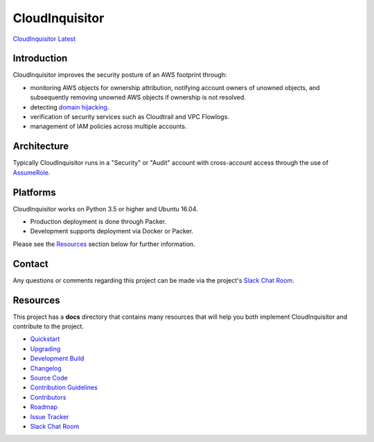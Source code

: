 ###############
CloudInquisitor
###############
`CloudInquisitor Latest </releases/latest>`_

============
Introduction
============

CloudInquisitor improves the security posture of an AWS footprint through:

* monitoring AWS objects for ownership attribution, notifying account owners of unowned objects, and subsequently removing unowned AWS objects if ownership is not resolved.
* detecting `domain hijacking <https://labs.detectify.com/2014/10/21/hostile-subdomain-takeover-using-herokugithubdesk-more/>`_.
* verification of security services such as Cloudtrail and VPC Flowlogs.
* management of IAM policies across multiple accounts.

============
Architecture
============

Typically CloudInquisitor runs in a "Security" or "Audit" account with cross-account access through the use of `AssumeRole <https://docs.aws.amazon.com/STS/latest/APIReference/API_AssumeRole.html>`_.

=========
Platforms
=========

CloudInquisitor works on Python 3.5 or higher and Ubuntu 16.04. 

* Production deployment is done through Packer.
* Development supports deployment via Docker or Packer.

Please see the `Resources`_ section below for further information.

=======
Contact
=======

Any questions or comments regarding this project can be made via the project's `Slack Chat Room <https://cinq.slack.com>`_.

=========
Resources
=========

This project has a **docs** directory that contains many resources that will help you both implement CloudInquisitor and contribute to the project.

* `Quickstart <docs/quickstart.rst>`_
* `Upgrading <docs/upgrade.rst>`_
* `Development Build <docs/develop.rst>`_
* `Changelog <docs/changelog.rst>`_
* `Source Code <https://www.github.com/riotgames/CloudInquisitor>`_
* `Contribution Guidelines <docs/contributing.rst>`_
* `Contributors <docs/contributors.rst>`_
* `Roadmap <docs/roadmap.rst>`_
* `Issue Tracker <../../issues>`_
* `Slack Chat Room <https://cinq.slack.com>`_
